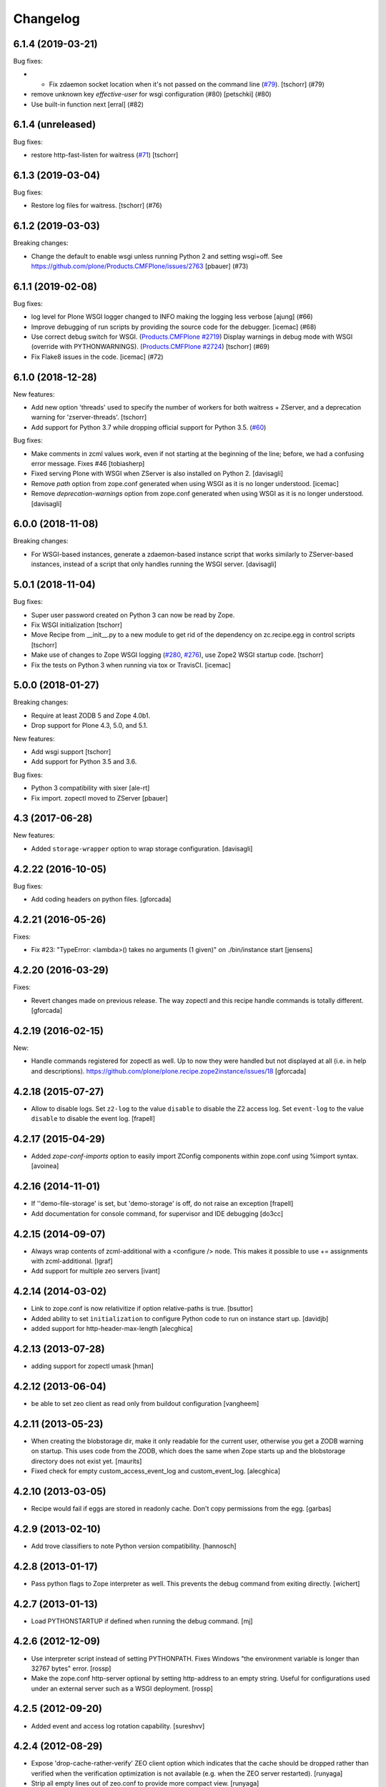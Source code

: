 Changelog
=========

.. You should *NOT* be adding new change log entries to this file.
   You should create a file in the news directory instead.
   For helpful instructions, please see:
   https://github.com/plone/plone.releaser/blob/master/ADD-A-NEWS-ITEM.rst

.. towncrier release notes start

6.1.4 (2019-03-21)
------------------

Bug fixes:


- - Fix zdaemon socket location when it's not passed on the command line (`#79 <https://github.com/plone/plone.recipe.zope2instance/pull/79>`_). [tschorr] (#79)
- remove unknown key `effective-user` for wsgi configuration (#80)
  [petschki] (#80)
- Use built-in function next [erral] (#82)


6.1.4 (unreleased)
------------------

Bug fixes:

- restore http-fast-listen for waitress (`#71 <https://github.com/plone/plone.recipe.zope2instance/issues/71>`_)
  [tschorr]


6.1.3 (2019-03-04)
------------------

Bug fixes:


- Restore log files for waitress. [tschorr] (#76)


6.1.2 (2019-03-03)
------------------

Breaking changes:


- Change the default to enable wsgi unless running Python 2 and setting
  wsgi=off. See https://github.com/plone/Products.CMFPlone/issues/2763 [pbauer]
  (#73)


6.1.1 (2019-02-08)
------------------

Bug fixes:

- log level for Plone WSGI logger changed to INFO making the logging less
  verbose [ajung] (#66)
- Improve debugging of run scripts by providing the source code for the
  debugger. [icemac] (#68)
- Use correct debug switch for WSGI. (`Products.CMFPlone #2719
  <https://github.com/plone/Products.CMFPlone/issues/2719>`_) Display warnings
  in debug mode with WSGI (override with PYTHONWARNINGS). (`Products.CMFPlone
  #2724 <https://github.com/plone/Products.CMFPlone/issues/2724>`_) [tschorr]
  (#69)
- Fix Flake8 issues in the code. [icemac] (#72)


6.1.0 (2018-12-28)
------------------

New features:

- Add new option 'threads' used to specify the number of workers for both
  waitress + ZServer, and a deprecation warning for 'zserver-threads'.
  [tschorr]

- Add support for Python 3.7 while dropping official support for Python 3.5.
  (`#60 <https://github.com/plone/plone.recipe.zope2instance/issues/60>`_)

Bug fixes:

- Make comments in zcml values work, even if not starting at the beginning of the line;
  before, we had a confusing error message. Fixes #46
  [tobiasherp]

- Fixed serving Plone with WSGI when ZServer is also installed on Python 2.
  [davisagli]

- Remove `path` option from zope.conf generated when using WSGI as it is no longer understood.
  [icemac]

- Remove `deprecation-warnings` option from zope.conf generated
  when using WSGI as it is no longer understood.
  [davisagli]


6.0.0 (2018-11-08)
------------------

Breaking changes:

- For WSGI-based instances, generate a zdaemon-based instance script
  that works similarly to ZServer-based instances, instead of a
  script that only handles running the WSGI server.
  [davisagli]


5.0.1 (2018-11-04)
------------------

Bug fixes:

- Super user password created on Python 3 can now be read by Zope.
- Fix WSGI initialization
  [tschorr]
- Move Recipe from __init__.py to a new module to get rid of the dependency on
  zc.recipe.egg in control scripts
  [tschorr]
- Make use of changes to Zope WSGI logging
  (`#280 <https://github.com/zopefoundation/Zope/pull/280>`_,
  `#276 <https://github.com/zopefoundation/Zope/pull/276>`_),
  use Zope2 WSGI startup code.
  [tschorr]
- Fix the tests on Python 3 when running via tox or TravisCI.
  [icemac]


5.0.0 (2018-01-27)
------------------

Breaking changes:

- Require at least ZODB 5 and Zope 4.0b1.

- Drop support for Plone 4.3, 5.0, and 5.1.

New features:

- Add wsgi support
  [tschorr]

- Add support for Python 3.5 and 3.6.

Bug fixes:

- Python 3 compatibility with sixer
  [ale-rt]

- Fix import. zopectl moved to ZServer
  [pbauer]


4.3 (2017-06-28)
----------------

New features:

- Added ``storage-wrapper`` option to wrap storage configuration.
  [davisagli]


4.2.22 (2016-10-05)
-------------------

Bug fixes:

- Add coding headers on python files.
  [gforcada]

4.2.21 (2016-05-26)
-------------------

Fixes:

- Fix #23: "TypeError: <lambda>() takes no arguments (1 given)" on ./bin/instance start
  [jensens]


4.2.20 (2016-03-29)
-------------------

Fixes:

- Revert changes made on previous release.
  The way zopectl and this recipe handle commands
  is totally different.
  [gforcada]


4.2.19 (2016-02-15)
-------------------

New:

- Handle commands registered for zopectl as well.
  Up to now they were handled but not displayed at all
  (i.e. in help and descriptions).
  https://github.com/plone/plone.recipe.zope2instance/issues/18
  [gforcada]


4.2.18 (2015-07-27)
-------------------

- Allow to disable logs.  Set ``z2-log`` to the value ``disable`` to
  disable the Z2 access log.  Set ``event-log`` to the value
  ``disable`` to disable the event log.
  [frapell]


4.2.17 (2015-04-29)
-------------------

- Added `zope-conf-imports` option to easily import ZConfig components
  within zope.conf using %import syntax.
  [avoinea]


4.2.16 (2014-11-01)
-------------------

- If ''demo-file-storage' is set, but 'demo-storage' is off, do not
  raise an exception
  [frapell]

- Add documentation for console command, for supervisor and IDE
  debugging
  [do3cc]


4.2.15 (2014-09-07)
-------------------

- Always wrap contents of zcml-additional with a <configure /> node.
  This makes it possible to use += assignments with zcml-additional.
  [lgraf]
- Add support for multiple zeo servers
  [ivant]


4.2.14 (2014-03-02)
-------------------

- Link to zope.conf is now relativitize if option relative-paths is true.
  [bsuttor]
- Added ability to set ``initialization`` to configure Python
  code to run on instance start up.
  [davidjb]
- added support for http-header-max-length
  [alecghica]


4.2.13 (2013-07-28)
-------------------

- adding support for zopectl umask
  [hman]


4.2.12 (2013-06-04)
-------------------

- be able to set zeo client as read only from buildout configuration
  [vangheem]


4.2.11 (2013-05-23)
-------------------

- When creating the blobstorage dir, make it only readable for the
  current user, otherwise you get a ZODB warning on startup.  This
  uses code from the ZODB, which does the same when Zope starts up and
  the blobstorage directory does not exist yet.
  [maurits]

- Fixed check for empty custom_access_event_log and custom_event_log.
  [alecghica]


4.2.10 (2013-03-05)
-------------------

- Recipe would fail if eggs are stored in readonly cache. Don't copy
  permissions from the egg.
  [garbas]


4.2.9 (2013-02-10)
------------------

- Add trove classifiers to note Python version compatibility.
  [hannosch]


4.2.8 (2013-01-17)
------------------

- Pass python flags to Zope interpreter as well. This prevents the debug
  command from exiting directly.
  [wichert]


4.2.7 (2013-01-13)
------------------

- Load PYTHONSTARTUP if defined when running the debug command.
  [mj]


4.2.6 (2012-12-09)
------------------

- Use interpreter script instead of setting PYTHONPATH.  Fixes Windows
  "the environment variable is longer than 32767 bytes" error.
  [rossp]

- Make the zope.conf http-server optional by setting http-address to
  an empty string.  Useful for configurations used under an external
  server such as a WSGI deployment.
  [rossp]

4.2.5 (2012-09-20)
------------------

- Added event and access log rotation capability.
  [sureshvv]

4.2.4 (2012-08-29)
------------------

- Expose 'drop-cache-rather-verify' ZEO client option which indicates that
  the cache should be dropped rather than verified when the verification
  optimization is not available (e.g. when the ZEO server restarted).
  [runyaga]

- Strip all empty lines out of zeo.conf to provide more compact view.
  [runyaga]

4.2.3 (2012-08-04)
------------------

- Fix zcml load order of the optional locales directory. Translation overrides
  need to be loaded first.
  [sunew]

4.2.2 (2012-07-02)
------------------

- Changed client connection cache defaults. We specify a cache size of 30000
  instead of 10000.
  [hvelarde]

- Add new `locales` option for specifying a locales directory with
  extra or different translations.
  [maurits]

4.2.1 (2012-04-15)
------------------

- Add control script `debug` and `run` support to set up a REQUEST,
  log in the AccessControl.SpecialUsers.system user, and traverse to
  an object, such as a CMF portal.
  [rpatterson]

4.2 (2011-11-24)
----------------

- Add support for a changes storage for demo storage (in addition to
  the base storage). Local file and blob storage is supported.
  [malthe]

- Add support for before storage (via the ``zc.beforestorage`` package).
  [malthe]

- Make script suppression optional (via empty `scripts` parameter). Otherwise,
  scripts for packages listed in `eggs` parameter will be generated.
  [aclark]

- Support all RelStorage options, even future options. Used a simple pattern
  to recognize where options should be placed: any option name containing a
  dash is a generic option; the rest (except "name") are database-specific.
  [hathawsh]

4.1.9 - 2011-08-11
------------------

- No longer rely on `softwarehome` in startup script.
  [hannosch]

4.1.8 - 2011-07-17
------------------

- Add preliminary support for Zope 4.0, by re-using the skeleton for 2.13.
  [hannosch]

- Added `zeo-client-blob-cache-size` and `zeo-client-blob-cache-size-check`
  options to control maximum size of blob cache, and when to check the size,
  when using ClientStorage without shared blobs.
  [davidjb]

- If a resource directory is specified using `resources`, create it if it does
  not yet exist.
  [davisagli]

- Support the new create-schema option introduced in RelStorage 1.5.0b2.
  [mj]

4.1.7 - 2011-06-07
------------------

- Renamed the optional ``998-resources.zcml`` (introduced in 4.1.6) to
  ``998-resources-configure.zcml``, otherwise it does not get loaded
  in the standard ``site.zcml``.
  [maurits]


4.1.6 - 2011-06-01
------------------

- Add new `resources` option for specifying a plone.resource central resource
  directory.
  [elro]

4.1.5 - 2011-02-17
------------------

- Respect new `include-site-packages` buildout option introduced in buildout
  1.5. Closes https://bugs.launchpad.net/bugs/716360.
  [yuppie, hannosch]

- Added option `import-directory` to point to custom import folder.
  [garbas]

4.1.4 - 2011-01-01
------------------

- Removed `zeo-client-name` option. The option had no effect since ZODB 3.2
  and was removed in Zope 2.13. This closes
  https://bugs.launchpad.net/bugs/694920.
  [hannosch]

4.1.3 - 2010-12-20
------------------

- Added option http-force-connection-close which was only present in comment.
  [tesdal]

4.1.2 - 2010-12-05
------------------

- Fixed error introduced in 4.1.1.
  [hannosch]

4.1.1 - 2010-12-05
------------------

- Disambiguate the `blob-storage` option if `shared-blob` isn't used. In this
  case we use `var/blobcache` as a default location, so we don't accidentally
  overwrite the real blob data with a blob zeocache. Refs
  https://bugs.launchpad.net/bugs/645904.
  [hannosch]

4.1 - 2010-12-04
----------------

- Give the `readme` an overhaul, group options into sections and mention the
  most commonly used ones at the top.
  [hannosch]

- Add some flexibility to `site.zcml` creation. Thanks to Wolfgang Schnerring
  for the patch. This closes
  https://bugs.launchpad.net/collective.buildout/+bug/335311.
  [hannosch]

- Raise an exception if both ZEO and RelStorage are configured at the same
  time. This closes https://bugs.launchpad.net/collective.buildout/+bug/645100.
  [hannosch]

- Added support for zc.buildout 1.5, while retaining support for 1.4. Thanks
  to Jeff Rush for the patch. This closes
  https://bugs.launchpad.net/collective.buildout/+bug/683584.
  [hannosch]

4.0.5 - 2010-10-22
------------------

- Added support for specifying the new RelStorage options shared-blob-dir,
  blob-cache-size, blob-cache-size-check, and blob-chunk-size.
  [hathawsh]

4.0.4 - 2010-09-09
------------------

- Add friendly error message if non-admin tries
  "instance install|start|restart|stop|remove".
  [kleist]

- Exit with the return code of the executed do_* method. This closes #10906
  (clicking "Restart" in ZMI control panel caused shutdown).
  [kleist]

- Implemented the "restart" command for "bin/instance.exe".
  [kleist]

4.0.3 - 2010-08-20
------------------

- Setuptools / Subversion ignores empty directories and doesn't include them
  into the source distribution. Added readme files to the `bin` and `var`
  directories inside the skeleton. This lets persistent ZEO caches work again,
  which want to put their files into the `var` directory.
  [hannosch]

4.0.2 - 2010-08-04
------------------

- Rewritten major parts of commands specific for the Windows Service, inspired
  by "collective.buildout.cluster.base.ClusterBase" as used by the Windows
  installer. Closes http://dev.plone.org/plone/ticket/10860.
  [kleist]

4.0.1 - 2010-07-30
------------------

- Use pid file to check for running application, instead of service status.
  [sidnei]

4.0.0 - 2010-07-21
------------------

- "console" mode on Windows no longer returns immediately, thus makes it
  usable by the Windows Service.
  [kleist]

- Made tests compatible with Windows.
  [hannosch]

- Added support for specifying new RelStorage options cache-local-mb,
  cache-delta-size-limit, commit-lock-timeout and commit-lock-id.
  [hannosch]

4.0b2 - 2010-06-23
------------------

- Added a new dependency on ``mailinglogger`` and expose it as a convenient
  new option.
  [hannosch]

- Removed testing dependency on ``zope.testing`` and refactored test setup.
  [hannosch]

4.0b1 - 2010-04-04
------------------

- The recipe could sometimes fail to build twice if no zcml option was given.
  This closes http://dev.plone.org/plone/ticket/10296.
  [hannosch]

4.0a4 - 2010-02-04
------------------

- Removed commented out options from the http-server section.
  [hannosch]

- Added new ``enable-product-installation`` option and let it default to off.
  [hannosch]

4.0a3 - 2010-01-24
------------------

- Tried to restore the Windows service functionality, getting closer but not
  there yet all the way.
  [hannosch]

- Use the same quoting approach for the console as for fg command on Windows.
  [hannosch]

- Don't call zopectl.quote_command(), since the added outer double quotes caused
  subprocess.call() to fail with "WindowsError: [Error 87] The parameter is
  incorrect". Instead, hand roll the quoting (save outer quotes).
  [kleist]

- Un-hardcoded ':' as path separator, caused "ImportError: No module named
  Zope2.Startup" on Windows. See http://dev.plone.org/plone/ticket/9991.
  [kleist]

- Removed the import directory from the skeleton. You can place import files
  into the import directory in the client home in new Zope 2 versions.
  [hannosch, davisagli]

- Make it possible to omit the user option, in which case buildout will ask
  for a user and password, when a new instance is created.
  [hannosch]

- Use our own make instance script and skeletons, only providing what we
  really need anymore.
  [hannosch]

- Merge the two ZopeCmd classes into one. We don't rely or generate the runzope
  script or anything inside parts/instance/bin anymore.
  [hannosch]

- By default create a blob-storage in ``var/blobstorage``.
  [hannosch]

- Removed the ``no-shell`` option and made it the default for running the
  process. This also removes the need for the ``runzope`` script.
  [hannosch]

- This version can no longer be used to install a non-eggified Zope2. The
  ``zope2-location`` option was removed.
  [hannosch]

4.0a2 - 2009-12-02
------------------

- Make it possible for third-party packages to add additional commands to the
  control script by supplying a 'plone.recipe.zope2instance.ctl' entry point.
  [davisagli]

4.0a1 - 2009-11-14
------------------

- Removed the test command support from the control script which lets us
  remove quite a bit of hackery. Added a note about using ``bin/test`` instead.
  [hannosch]

- Added an explicit `python-check-interval` option and change its default to
  `1000` instead of Python's own default of `100`.
  [hannosch]

- Changed default `zserver-threads` to two instead of four.
  [hannosch]

- Changed client connection cache defaults. We specify a cache size of 10000
  instead of 5000. Also changed ZEO client cache to 128MB instead of 30MB.
  [hannosch]

- If we are used in an environment with Zope2 as an egg, we make sure to
  install the mkzopeinstance and runzope scripts we depend on ourselves.
  This is done even if they already exist, since the eggs may have changed.
  [hannosch, davisagli]

- Added Zope2 egg to the list of dependencies of this recipe. This can cause
  trouble for Zope versions before Zope 2.12 or Plone before 4.0.
  [hannosch]

- Added the cache-prefix option for RelStorage.

3.6 (2009-10-11)
----------------

- Expanded the RelStorage options, including keep-history and replica-conf.
  [hathawsh]

3.5 (2009-09-05)
----------------

- Added support for relative-paths in the script generation.
  [jvloothuis]

- When `zope-conf` is set the config file will be directly loaded from that
  location (it previously created a stub zope.conf which included it).
  [jvloothuis]

- Added an option to avoid using the normal shell scripts for starting Zope.
  This makes it possible to avoid the hard-coded paths in these scripts.
  [jvloothuis]

- Allow the blob-dir parameter in RelStorage configurations.
  [hathawsh]

3.4 (2009-08-12)
----------------

- Support in line with fix for LP#407916.
  [gotcha]

- Changed the 'mkzopeinstance' call respect the 'bin-directory' option.
  [esteele]

- Removed the `zope2-egg` option and the simple startup script from the recipe.
  We assume that we have an egg distribution if `zope2-location` is not set.
  [hannosch]

- Merged the `davisagli-eggified-zope` branch into the trunk.
  [hannosch]

- Add a new icp-address option. This is useful for environments where
  e.g. squid is used to front a Zope/ZEO cluster. See
  http://www.zope.org/Members/htrd/icp/intro
  [neaj]

3.3 - 2009-07-07
----------------

- Add handling for RelStorage options.
  [elro]

- Reinstall scripts on update which appears to be good recipe practice.
  [stefan]

3.2 - 2009-04-02
----------------

- Add a new zcml-additional option. This is useful for environments where
  non-code configuration (such as database connection details for
  ore.contentmirror) are managed through zcml.
  [wichert]

3.1 (2009-03-15)
----------------

- The 2.9 fix for spaces caused a problem using debug (bug 337740)
  due to the way do_debug passed the "-i" command line argument
  to get_startup_cmd.
  [smcmahon]

3.0 (2009-02-27)
----------------

- The 2.9 fix for the instance run command was itself broken and
  would fail on anything except Windows.
  [smcmahon]

- Changed the `zope2-egg` option to omit any kind of instance creation for
  now. The mkzopeinstance script relies on being able to import Zope2, which
  is not available when buildout runs.
  [hannosch]

2.9 (2009-02-26)
----------------

- The instance run command was vulnerable to spaces in pathnames, and
  needed some extra quoting for win32.
  [smcmahon]

- Check for existence of windows scripts before patching them. Some
  Linux distributions of Zope2 don't have these files.
  [smcmahon]

- Delegate commands to ``win32serviceutil.HandleCommand()`` on win32,
  instead of starting the interpreter through ``os.system()``. Should
  shave off a couple seconds from overall time taken to process those
  commands.
  [sidnei]

- Compute ``serviceClassString`` ourselves, since we are calling this
  as a module and not directly as ``__main__``, otherwise the service
  won't be installed correctly.
  [sidnei]

2.8 (2008-12-05)
----------------

- Add more tests for ZEO client with blob and demo storages.
  Still no test on 'shared-blob-dir' option.
  [encolpe]

- Always use 'r'-style strings for passing script and configuration
  filenames (eg: on 'instance run <script>').
  [sidnei]

- Add a demo-storage option and tests.
  [encolpe]

- Add a first test for blob-storage.
  [encolpe]

2.7 (2008-11-18)
----------------

- Added a `zope2-egg` option and an accompanying simple startup script for
  use with an eggified Zope2.
  [hannosch]

- Do not fail with a Zope2 egg checkout.
  [hannosch]

- Normalize first argument to os.spawnl. It can get really upset
  otherwise (dll import failure on a relocatable python install).
  [sidnei]

- Use same quoting as on 'do_foreground' for servicescript
  usage. Fixes problems with installing the buildout-based Plone
  installer for Windows on a path with spaces.
  [sidnei]

- Ensure that do_foreground leaves self.options.program arguments as it
  found them.  This makes it possible to use 'fg' and 'debug' more than
  once within the same control session.
  [klm]

2.6 (2008-10-22)
----------------

- Normalize, absolutize and lowercase-ize (is that a word?) paths
  before comparing, to avoid problems with relative filenames and
  different drive letter case on Windows.
  [sidnei]

2.5 (2008-09-22)
----------------

- Add support for zodb-cache-size-bytes from ZODB 3.9 and later.
  [wichert]


2.4 (2008-07-15)
----------------

- Introduced zope.conf variables "INSTANCEHOME" and "CLIENTHOME".
  Its very very helpful in cluster setups with zope-conf-additional
  sections (buildout lacks to reference the current section).
  [jensens]

- Made test command compatible with zope.testing 3.6.
  [hannosch]

2.3.1 (2008-06-10)
------------------

- No code changes. Released to fix the 2.3 release which put .egg files in
  the wild.
  [hannosch]

2.3 (2008-06-06)
----------------

- Need to actually pass in deprecation-warnings, otherwise we get a
  KeyError.
  [sidnei]

- Fix another place where the directory name needed to be escaped to
  avoid problems with spaces.
  [sidnei]

- Don't try to delete location if it does not exist.
  [sidnei]

2.2 (2008-06-06)
----------------

- Added `deprecation-warnings` option that allows turning the option
  to disable deprecation warnings on or off. You can provide the value
  `error` to it, and every deprecation warning will be turned into an
  exception.
  [sidnei]

- Fix copy and paste error that caused a failure on changing
  runzope.bat to call servicewrapper.py.
  [sidnei]

- Escape 'executable' argument before passing it to os.spawnl, in
  order to make it work on Windows when the executable name has spaces
  on it.
  [sidnei]

- Added `http-fast-listen` option. Use of this option requires Zope >= 2.11.
  [stefan]

2.1 (2008-06-05)
----------------

- Fixed a test problem on Windows, where explicit closing of files is required.
  [hannosch]

- Call `servicewrapper.py` from `runzope.bat` instead of setting
  `PYTHONPATH` and calling `Zope2/Startup/run.py`. That way we set
  sys.path from inside Python code and avoid exceeding the maximum
  environment variable limit.
  [sidnei]

- Allow to use an alternative temporary storage, by specifying the new
  `zodb-temporary-storage` option.
  [jensens]

- Added `environment-vars` option to set environment variables. Changed
  the zope-conf-additional example code to something that isn't covered by
  the recipe.
  [claytron]

2.0 (2008-05-29)
----------------

- Do not use system but exec when starting Zope. This makes it possible for
  process management tools to properly manage Zope processes.
  [wichert]

- Added `site-zcml` option
  Added tests
  [mustapha]

- Add support for ZEO authentication. Note that this does not work with any
  released Zope or ZODB version at this moment. See
  http://mail.zope.org/pipermail/zope/2005-October/161951.html for required
  patches.
  [wichert]

- Added FTP and WebDAV options
  [claytron]

- Allow rel-storage to be an empty string, meaning 'do not use relstorage'.
  This allows an extending buildout configuration to disable relstorage again.
  [mj]

1.9 (2008-04-15)
----------------

- Fix rel-storage parsing for options with spaces. Note that split() or
  split(None) already strips the string.
  [mj]

1.8 (2008-04-05)
----------------

- Fixed a Win32 problem in which the presence of Python string escapes in the
  path to zope.conf (e.g., d:\botest\parts\instance\etc\zope.conf would escape
  the \b). This showed up when using the 'run', 'debug' or 'adduser' commands.
  This fixes #211416.
  [smcmahon]

- Added `console` command to the instance script, which is equivalent to fg but
  does not implicitly turn on debug mode but respects the zope.conf setting.
  [hannosch]

1.7 (2008-03-31)
----------------

- Added new client-home option and let it default to a subfolder of the
  buildout-wide var folder with a subfolder of the name of the section.
  [hannosch]

- Added limited support for running tests under Zope <= 2.8.
  [hannosch]

1.6 (2008-03-27)
----------------

- Fixed runzope script generation for Zope 2.8.
  [hannosch]

- Cleaned up "./bin/instance test" option handling.
  [stefan]

- Removed generator expressions as these aren't supported in < py2.4, which is
  used by zope 2.7/8.
  [duffyd]

1.5 (2008-02-29)
----------------

- Added `access-log-custom` option to be able to use another event logger
  than the file one for the access logger.
  [tarek]

- Fix instance generation to work on Windows with blanks in the path name.
  This closes #188023.
  [hannosch, gotti]

- Added 'zeo-client-client' option which results in 'client <value>' inside
  <zeoclient>.
  [timte, hannosch]

- Made relstorage handling more generic, so it now supports any RelStorage
  adapter, including Oracle (which was broken).
  [mj]

1.4 (2008-02-23)
----------------

- Fix typo in event log parameter name (from "z-log" to "z2-log"), to comply
  with the documentation. This closes #190943.
  [kdeldycke]

- Create pid and lock file folders if they don't exist.
  [kdeldycke]

- Remove hard-coded log level and use the event_log_level parameter to set it
  dynamically. This closes #190994.
  [kdeldycke]

- Added a test environment, using zc.buildout.testing, and a doctest that
  tries the recipe.
  [tarek]

- Added an `event-log-custom` option
  [tarek]

- Added example for the zope-conf-additional option. This closes #185539.
  [klm, hannosch]

- Added `rel-storage` option to be able to wire Zope to RelStorage
  (postgresql/oracle) instead of a FileStorage database.
  [tarek]

1.3
---

- For each entry in recipe-specified 'extra-paths' line, add a 'path' line
  to the instance and Zope client zope.conf files.
  [klm]

1.2
---

- Added the boolean `shared-blob` option, defaulting to `no`. If all of
  `zeo-client`, `blob-storage` and `shared-blob` options are set,
  the instance will assume the blob directory set by `blob-storage` is shared
  with the server instead of streaming 'blob' files through the ZEO connection.
  [rochael]

- Changed `ctl.do_foreground()` (which is invoked by the `fg` command
  line argument) start Zope in debug mode to emulate the behavior of
  `zopectl fg`. This required a little special WIN32 code to make
  sure it would work in both `*nix` and Windows.
  [smcmahon]

- Added `var` option, which is used to configure the base directory for all
  the things going into var.
  [hannosch]

- Added `zeo-var` option, which is used in the zeo storage snippets to
  configure the zeo var folder.
  [hannosch]

- Merged rochael-blobsupport branch. Added support for ZODB 3.8 blob storage
  configuration for ZEO clients. This references
  https://bugs.launchpad.net/collective.buildout/+bug/179113.
  [rochael, hannosch]

- Added `zeo-client-name` option. Defaults to the name of the ZEO client.
  [hannosch]

1.1
---

- Small documentation update. Added link to the bugtracker.
  [hannosch]

- Changed default of zope.conf option 'default-zpublisher-encoding' to 'utf-8'
  instead of Zope's default value of 'iso-8859-15'.

- Have PID file's location default to '${buildout:directory}/var/${name}.pid'.
  Keeping the PID file in $INSTANCE_HOME gives trouble when buildout rebuilds
  the part.
  [nouri, mustapha]

1.0
---

- Increased 'zodb_cache_size' default value to 5000, which is more likely a
  better default these days.
  [hannosch]

- Added support for 'extra-paths' as in 'zc.recipe.egg'; this is useful when
  using regular python packages for which no eggs are available (yet), i.e.
  with 'plone.recipe.distros'.
  [witsch]

- Added zeo-storage option (merge branch ree-add-zeo-storage-option).
  [ree]

- Avoid doubled entries to eggs specified in the buildout in 'sys.path':
  the working set ('ws') gets passed again when installing the script
  ('bin/instance'), but it is not also added to 'extra_paths'.
  [witsch]

- Patching 'PYTHONPATH' in the Zope startup skripts should insert all
  additional paths (to eggs) __before__ 'SOFTWARE_HOME', because otherwise
  (newer) egg versions of components from the standard Zope distribution
  (i.e. stuff that lives in 'lib/python') cannot be used.
  [witsch]

- Changed the option to suppress deprecation warnings to "--nowarn" or
  '--nowarning" to be consistent with "zopectl test".
  [witsch]

- Added option "-w" to allow the test runner to suppress deprecation warnings,
  so it's easier to spot failing tests...
  [witsch]

- Updated import for Zope 2.7 (and below) compatibility.
  [duffyd]

- Merging -r51966:52659 claytron-zopeconfoptions branch to trunk.
  [claytron]

- Made the config snippet prettier while still getting the resulting
  indentation right.
  [witsch]

0.9
---

- Added support for zodb 3.8's "<blobstorage>" directive.
  [witsch]

- Added a script name arg before callint zope.testing.testrunner.run.
  zope.testing.testrunner:1772, get_options removes the first arg from
  the list of arguments expecting a script name there. Was causing
  "bin/instance test" to behave improperly.
  [rossp]

0.8
---

- Use bin if present falling back to utilities. This makes it possible to use
  a Zope version installed from a tarball and not compiled inplace.
  [rossp]

0.7
---

- Found the problem with strange environment variables.
  [hannosch]

- Fixed documentation bug, the cache size is respected by non-zeo instance as
  well.
  [hannosch]

0.6
---

- J1m actually read the docs ;)
  [hannosch]

- Attempt to fix the sometimes insane number of tests which are found by the
  test runner.
  [hannosch]

0.5
---

- Added an option to set the effective-user.
  [optilude]

0.4
---

- Generate a bin/repozo script to perform backups using repozo.py (and
  set up the appropriate pythonpath for this to work).
  [optilude]

- Document options properly, and add the ability to specify a zope.conf
  file explicitly rather than having one generated from a template.
  [optilude]

0.3
---

- Finally found a way to provide the Zope Windows service with the right
  environment. We need a new wrapper script, which sets up the PYTHONPATH.
  [hannosch]

- Make it possible to configure the name of the zopectl script using the
  control-script option in the [instance] section.
  [wichert]

0.2
---

- Extend support for zcml slugs to include Zope 2.9.
  [dunny]

- Added support for making a ZEO-client.
  [regebro]

0.1
---

- Initial implementation.
  [hannosch]
